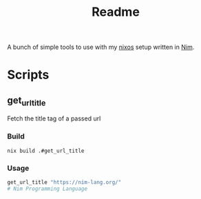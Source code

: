 #+TITLE: Readme

A bunch of simple tools to use with my [[https://nixos.org/][nixos]] setup written in [[https://nim-lang.org/][Nim]].

* Scripts

** get_url_title

Fetch the title tag of a passed url

*** Build

#+begin_src
nix build .#get_url_title
#+end_src

*** Usage

#+begin_src sh
get_url_title "https://nim-lang.org/"
# Nim Programming Language
#+end_src
